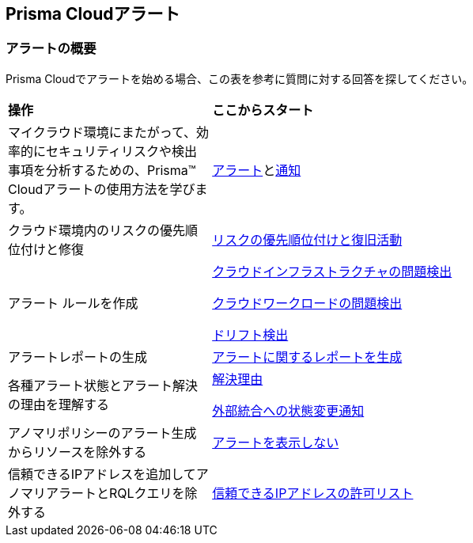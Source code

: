 == Prisma Cloudアラート


=== アラートの概要

Prisma Cloudでアラートを始める場合、この表を参考に質問に対する回答を探してください。

[cols="30%a,70%a"]
|===
|*操作*
|*ここからスタート*

|マイクラウド環境にまたがって、効率的にセキュリティリスクや検出事項を分析するための、Prisma™ Cloudアラートの使用方法を学びます。 
|xref:view-respond-to-prisma-cloud-alerts.adoc[アラート]とxref:send-prisma-cloud-alert-notifications-to-third-party-tools.adoc[通知]

|クラウド環境内のリスクの優先順位付けと修復
|xref:risk-prioritization-remediation.adoc[リスクの優先順位付けと復旧活動]

|アラート ルールを作成
| xref:create-an-alert-rule-cloud-infrastructure.adoc[クラウドインフラストラクチャの問題検出]

xref:create-an-alert-rule-cloud-workloads.adoc[クラウドワークロードの問題検出]

xref:../application-security/risk-management/monitor-and-manage-code-build/drift-detection.adoc[ドリフト検出]


|アラートレポートの生成
|xref:../reports/create-and-manage-reports.adoc#alerts[アラートに関するレポートを生成]

|各種アラート状態とアラート解決の理由を理解する
|xref:prisma-cloud-alert-resolution-reasons.adoc[解決理由]

xref:alert-notifications-state-changes.adoc[外部統合への状態変更通知]

|アノマリポリシーのアラート生成からリソースを除外する
|xref:suppress-alerts-for-prisma-cloud-anomaly-policies.adoc[アラートを表示しない]

|信頼できるIPアドレスを追加してアノマリアラートとRQLクエリを除外する
|xref:../administration/trusted-ip-addresses-on-prisma-cloud.adoc[信頼できるIPアドレスの許可リスト]
 
|===


// === Next Steps
